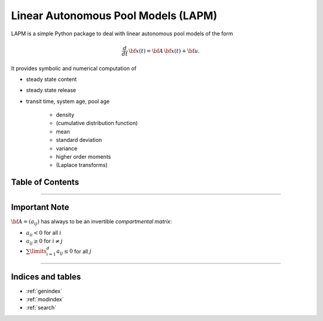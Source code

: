 Linear Autonomous Pool Models (LAPM)
====================================

LAPM is a simple Python package to deal with linear autonomous pool models of the form

.. math:: \frac{d}{dt}\,\bf{x}(t) = \bf{A}\,\bf{x}(t) + \bf{u}.

It provides symbolic and numerical computation of

* steady state content
* steady state release
* transit time, system age, pool age

    * density
    * (cumulative distribution function)
    * mean
    * standard deviation
    * variance
    * higher order moments
    * (Laplace transforms)

Table of Contents
-----------------

.. autosummary::
    :toctree: _autosummary

    ~LAPM.phase_type
    ~LAPM.linear_autonomous_pool_model
    ~LAPM.dtmc
    ~LAPM.example_models
    -----------
    ~LAPM.emanuel

----------------

Important Note
--------------

:math:`\bf{A}=(a_{ij})` has always to be an invertible *compartmental matrix*:

* :math:`a_{ii}<0` for all :math:`i`
* :math:`a_{ij}\geq 0` for :math:`i\neq j`
* :math:`\sum\limits_{i=1}^d a_{ij}\leq 0` for all :math:`j`


---------------------------

Indices and tables
------------------

* :ref:`genindex`
* :ref:`modindex`
* :ref:`search`

